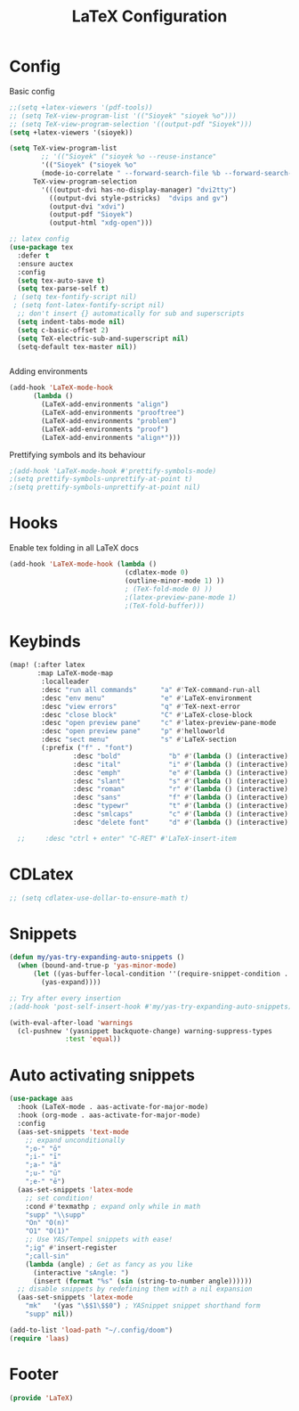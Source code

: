 #+title: LaTeX Configuration
#+STARTUP: overview hideblocks
#+PROPERTY: header-args:emacs-lisp :tangle ~/.config/doom/extra/LaTeX.el

* Config
Basic config
#+begin_src emacs-lisp
;;(setq +latex-viewers '(pdf-tools))
;; (setq TeX-view-program-list '(("Sioyek" "sioyek %o")))
;; (setq TeX-view-program-selection '((output-pdf "Sioyek")))
(setq +latex-viewers '(sioyek))

(setq TeX-view-program-list
        ;; '(("Sioyek" ("sioyek %o --reuse-instance"
        '(("Sioyek" ("sioyek %o"
        (mode-io-correlate " --forward-search-file %b --forward-search-line %n --inverse-search \"emacsclient --no-wait +%2:%3 %1\"")) "sioyek"))
      TeX-view-program-selection
        '(((output-dvi has-no-display-manager) "dvi2tty")
          ((output-dvi style-pstricks)  "dvips and gv")
          (output-dvi "xdvi")
          (output-pdf "Sioyek")
          (output-html "xdg-open")))

;; latex config
(use-package tex
  :defer t
  :ensure auctex
  :config
  (setq tex-auto-save t)
  (setq tex-parse-self t)
 ; (setq tex-fontify-script nil)
 ; (setq font-latex-fontify-script nil)
  ;; don't insert {} automatically for sub and superscripts
  (setq indent-tabs-mode nil)
  (setq c-basic-offset 2)
  (setq TeX-electric-sub-and-superscript nil)
  (setq-default tex-master nil))


#+end_src
Adding environments
#+begin_src emacs-lisp
(add-hook 'LaTeX-mode-hook
      (lambda ()
        (LaTeX-add-environments "align")
        (LaTeX-add-environments "prooftree")
        (LaTeX-add-environments "problem")
        (LaTeX-add-environments "proof")
        (LaTeX-add-environments "align*")))
#+end_src
Prettifying symbols and its behaviour
#+begin_src emacs-lisp
;(add-hook 'LaTeX-mode-hook #'prettify-symbols-mode)
;(setq prettify-symbols-unprettify-at-point t)
;(setq prettify-symbols-unprettify-at-point nil)
#+end_src
* Hooks
Enable tex folding in all LaTeX docs
#+begin_src emacs-lisp
(add-hook 'LaTeX-mode-hook (lambda ()
                             (cdlatex-mode 0)
                             (outline-minor-mode 1) ))
                             ; (TeX-fold-mode 0) ))
                             ;(latex-preview-pane-mode 1)
                             ;(TeX-fold-buffer)))
#+end_src
* Keybinds
#+begin_src emacs-lisp
(map! (:after latex
       :map LaTeX-mode-map
        :localleader
        :desc "run all commands"      "a" #'TeX-command-run-all
        :desc "env menu"              "e" #'LaTeX-environment
        :desc "view errors"           "q" #'TeX-next-error
        :desc "close block"           "C" #'LaTeX-close-block
        :desc "open preview pane"     "c" #'latex-preview-pane-mode
        :desc "open preview pane"     "p" #'helloworld
        :desc "sect menu"             "s" #'LaTeX-section
        (:prefix ("f" . "font")
                :desc "bold"            "b" #'(lambda () (interactive) (TeX-font nil 2))
                :desc "ital"            "i" #'(lambda () (interactive) (TeX-font nil 9))
                :desc "emph"            "e" #'(lambda () (interactive) (TeX-font nil 5))
                :desc "slant"           "s" #'(lambda () (interactive) (TeX-font nil 19))
                :desc "roman"           "r" #'(lambda () (interactive) (TeX-font nil 18))
                :desc "sans"            "f" #'(lambda () (interactive) (TeX-font nil 6))
                :desc "typewr"          "t" #'(lambda () (interactive) (TeX-font nil 20))
                :desc "smlcaps"         "c" #'(lambda () (interactive) (TeX-font nil 3))
                :desc "delete font"     "d" #'(lambda () (interactive) (TeX-font nil 4)))))

  ;;     :desc "ctrl + enter" "C-RET" #'LaTeX-insert-item
#+end_src
* CDLatex
#+begin_src emacs-lisp
;; (setq cdlatex-use-dollar-to-ensure-math t)
#+end_src
* Snippets
#+begin_src emacs-lisp
(defun my/yas-try-expanding-auto-snippets ()
  (when (bound-and-true-p 'yas-minor-mode)
      (let ((yas-buffer-local-condition ''(require-snippet-condition . auto)))
        (yas-expand))))

;; Try after every insertion
;(add-hook 'post-self-insert-hook #'my/yas-try-expanding-auto-snippets)

(with-eval-after-load 'warnings
  (cl-pushnew '(yasnippet backquote-change) warning-suppress-types
              :test 'equal))
#+end_src
* Auto activating snippets
#+begin_src emacs-lisp
(use-package aas
  :hook (LaTeX-mode . aas-activate-for-major-mode)
  :hook (org-mode . aas-activate-for-major-mode)
  :config
  (aas-set-snippets 'text-mode
    ;; expand unconditionally
    ";o-" "ō"
    ";i-" "ī"
    ";a-" "ā"
    ";u-" "ū"
    ";e-" "ē")
  (aas-set-snippets 'latex-mode
    ;; set condition!
    :cond #'texmathp ; expand only while in math
    "supp" "\\supp"
    "On" "O(n)"
    "O1" "O(1)"
    ;; Use YAS/Tempel snippets with ease!
    ";ig" #'insert-register
    ";call-sin"
    (lambda (angle) ; Get as fancy as you like
      (interactive "sAngle: ")
      (insert (format "%s" (sin (string-to-number angle))))))
  ;; disable snippets by redefining them with a nil expansion
  (aas-set-snippets 'latex-mode
    "mk"   '(yas "\$$1\$$0") ; YASnippet snippet shorthand form
    "supp" nil))

(add-to-list 'load-path "~/.config/doom")
(require 'laas)
#+end_src

* Footer
#+begin_src emacs-lisp
(provide 'LaTeX)
#+end_src
